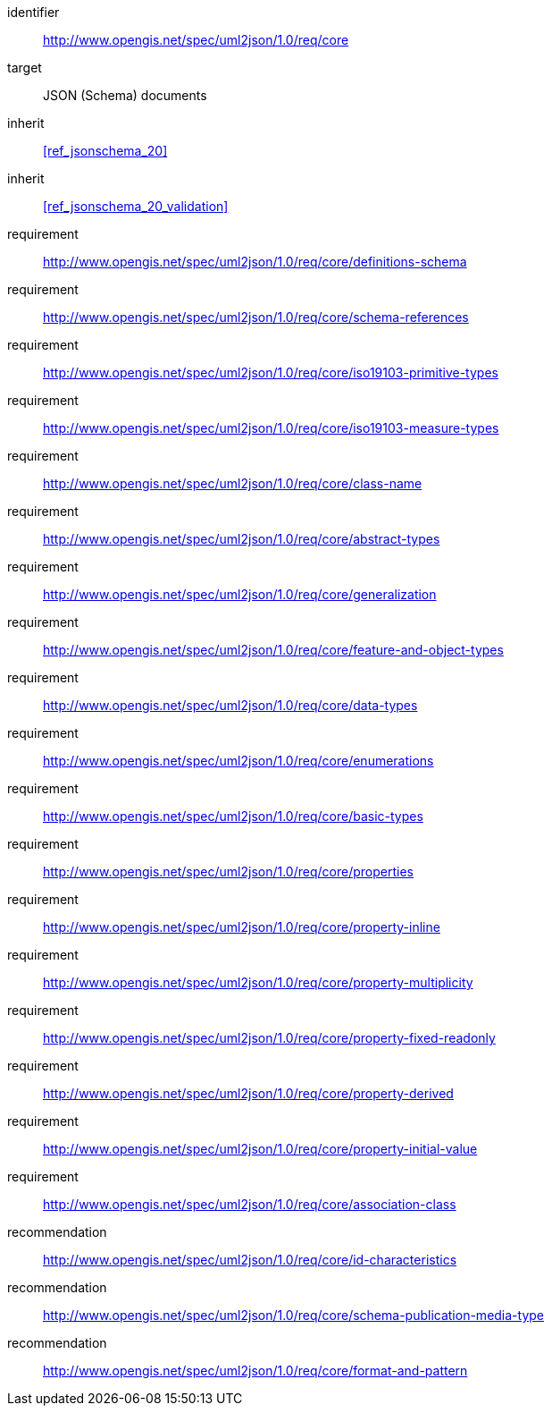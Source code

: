 [requirements_class]
====
[%metadata]
identifier:: http://www.opengis.net/spec/uml2json/1.0/req/core
target:: JSON (Schema) documents

inherit:: <<ref_jsonschema_20>>
inherit:: <<ref_jsonschema_20_validation>>

requirement:: http://www.opengis.net/spec/uml2json/1.0/req/core/definitions-schema
requirement:: http://www.opengis.net/spec/uml2json/1.0/req/core/schema-references
requirement:: http://www.opengis.net/spec/uml2json/1.0/req/core/iso19103-primitive-types
requirement:: http://www.opengis.net/spec/uml2json/1.0/req/core/iso19103-measure-types
requirement:: http://www.opengis.net/spec/uml2json/1.0/req/core/class-name
requirement:: http://www.opengis.net/spec/uml2json/1.0/req/core/abstract-types
requirement:: http://www.opengis.net/spec/uml2json/1.0/req/core/generalization
requirement:: http://www.opengis.net/spec/uml2json/1.0/req/core/feature-and-object-types
requirement:: http://www.opengis.net/spec/uml2json/1.0/req/core/data-types
requirement:: http://www.opengis.net/spec/uml2json/1.0/req/core/enumerations
requirement:: http://www.opengis.net/spec/uml2json/1.0/req/core/basic-types
requirement:: http://www.opengis.net/spec/uml2json/1.0/req/core/properties
requirement:: http://www.opengis.net/spec/uml2json/1.0/req/core/property-inline
requirement:: http://www.opengis.net/spec/uml2json/1.0/req/core/property-multiplicity
requirement:: http://www.opengis.net/spec/uml2json/1.0/req/core/property-fixed-readonly
requirement:: http://www.opengis.net/spec/uml2json/1.0/req/core/property-derived
requirement:: http://www.opengis.net/spec/uml2json/1.0/req/core/property-initial-value
requirement:: http://www.opengis.net/spec/uml2json/1.0/req/core/association-class

recommendation:: http://www.opengis.net/spec/uml2json/1.0/req/core/id-characteristics
recommendation:: http://www.opengis.net/spec/uml2json/1.0/req/core/schema-publication-media-type
recommendation:: http://www.opengis.net/spec/uml2json/1.0/req/core/format-and-pattern
====
